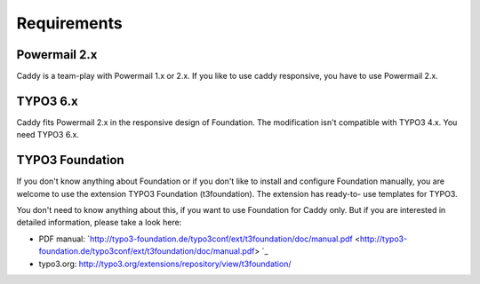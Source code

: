 ﻿

.. ==================================================
.. FOR YOUR INFORMATION
.. --------------------------------------------------
.. -*- coding: utf-8 -*- with BOM.

.. ==================================================
.. DEFINE SOME TEXTROLES
.. --------------------------------------------------
.. role::   underline
.. role::   typoscript(code)
.. role::   ts(typoscript)
   :class:  typoscript
.. role::   php(code)


Requirements
^^^^^^^^^^^^


Powermail 2.x
"""""""""""""

Caddy is a team-play with Powermail 1.x or 2.x. If you like to use
caddy responsive, you have to use Powermail 2.x.


TYPO3 6.x
"""""""""

Caddy fits Powermail 2.x in the responsive design of Foundation. The
modification isn't compatible with TYPO3 4.x. You need TYPO3 6.x.


TYPO3 Foundation
""""""""""""""""

If you don't know anything about Foundation or if you don't like to
install and configure Foundation manually, you are welcome to use the
extension TYPO3 Foundation (t3foundation). The extension has ready-to-
use templates for TYPO3.

You don't need to know anything about this, if you want to use
Foundation for Caddy only. But if you are interested in detailed
information, please take a look here:

- PDF manual:
  `http://typo3-foundation.de/typo3conf/ext/t3foundation/doc/manual.pdf 
  <http://typo3-foundation.de/typo3conf/ext/t3foundation/doc/manual.pdf>
  `_

- typo3.org: `http://typo3.org/extensions/repository/view/t3foundation/
  <http://typo3.org/extensions/repository/view/t3foundation/>`_

